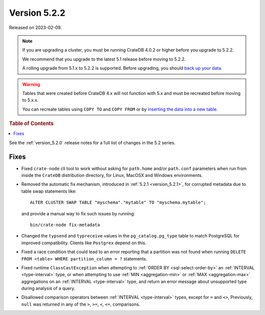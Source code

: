 .. _version_5.2.2:

=============
Version 5.2.2
=============

Released on 2023-02-09.

.. NOTE::

    If you are upgrading a cluster, you must be running CrateDB 4.0.2 or higher
    before you upgrade to 5.2.2.

    We recommend that you upgrade to the latest 5.1 release before moving to
    5.2.2.

    A rolling upgrade from 5.1.x to 5.2.2 is supported.
    Before upgrading, you should `back up your data`_.

.. WARNING::

    Tables that were created before CrateDB 4.x will not function with 5.x
    and must be recreated before moving to 5.x.x.

    You can recreate tables using ``COPY TO`` and ``COPY FROM`` or by
    `inserting the data into a new table`_.

.. _back up your data: https://cratedb.com/docs/crate/reference/en/latest/admin/snapshots.html
.. _inserting the data into a new table: https://cratedb.com/docs/crate/reference/en/latest/admin/system-information.html#tables-need-to-be-recreated



.. rubric:: Table of Contents

.. contents::
   :local:

See the :ref:`version_5.2.0` release notes for a full list of changes in the
5.2 series.

Fixes
=====

- Fixed ``crate-node`` cli tool to work without asking for ``path.home`` and/or
  ``path.conf`` parameters when run from inside the ``CrateDB`` distribution
  directory, for Linux, MacOSX and Windows environments.

- Removed the automatic fix mechanism, introduced in
  :ref:`5.2.1 <version_5.2.1>`, for corrupted metadata due to table swap
  statements like::

    ALTER CLUSTER SWAP TABLE "myschema"."mytable" TO "myschema.mytable";

  and provide a manual way to fix such issues by running::

    bin/crate-node fix-metadata


- Changed the ``typsend`` and ``typreceive`` values in the
  ``pg_catalog.pg_type`` table to match PostgreSQL for improved compatibility.
  Clients like ``Postgrex`` depend on this.

- Fixed a race condition that could lead to an error reporting that a partition
  was not found when running ``DELETE FROM <table> WHERE partition_column = ?``
  statements.

- Fixed runtime ``ClassCastException`` when attempting to
  :ref:`ORDER BY <sql-select-order-by>` an :ref:`INTERVAL <type-interval>` type,
  or when attempting to use :ref:`MIN <aggregation-min>` or
  :ref:`MAX <aggregation-max>` aggregations on an
  :ref:`INTERVAL <type-interval>` type, and return an error message about
  unsupported type during analysis of a query.

- Disallowed comparison operators between :ref:`INTERVAL <type-interval>` types,
  except for ``=`` and ``<>``, Previously, ``null`` was returned in any of the
  ``>``, ``>=``, ``<``, ``<=``, comparisons.
